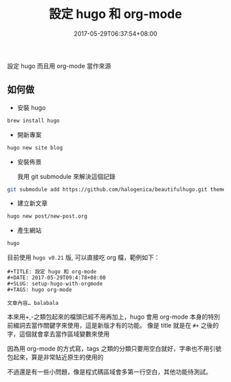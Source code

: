 #+TITLE: 設定 hugo 和 org-mode
#+DATE: 2017-05-29T06:37:54+08:00
#+SLUG: setup-hugo-with-orgmode
#+TAGS: hugo org-mode
#+description: 設定 hugo 而且用 org-mode 當作來源

設定 hugo 而且用 org-mode 當作來源

** 如何做

+ 安裝 hugo
#+BEGIN_SRC sh
brew install hugo
#+END_SRC

+ 開新專案
#+BEGIN_SRC sh
hugo new site blog
#+END_SRC

+ 安裝佈景

  我用 git submodule 來解決這個記錄

#+BEGIN_SRC sh
git submodule add https://github.com/halogenica/beautifulhugo.git themes/beautifulhugo
#+END_SRC

+ 建立新文章
#+BEGIN_SRC sh
hugo new post/new-post.org
#+END_SRC

+ 產生網站
#+BEGIN_SRC sh
hugo
#+END_SRC

目前使用 =hugo v0.21= 版, 可以直接吃 org 檔，範例如下：

#+BEGIN_SRC org-mode
#+TITLE: 設定 hugo 和 org-mode
#+DATE: 2017-05-29T09:4:78+08:00
#+SLUG: setup-hugo-with-orgmode
#+TAGS: hugo org-mode

文章內容… balabala
#+END_SRC

本來用+,-之類包起來的檔頭已經不用再加上，hugo 會用 org-mode 本身的特別前綴詞去當作關鍵字來使用，這是新版才有的功能。
像是 title 就是在 =#+= 之後的字，這個就會拿去當作區域變數來使用

因為用 org-mode 的方式寫，tags 之類的分類只要用空白就好，字串也不用引號包起來，算是非常貼近原生的使用的

不過還是有一些小問題，像是程式碼區域會多第一行空白，其他功能待測試。
